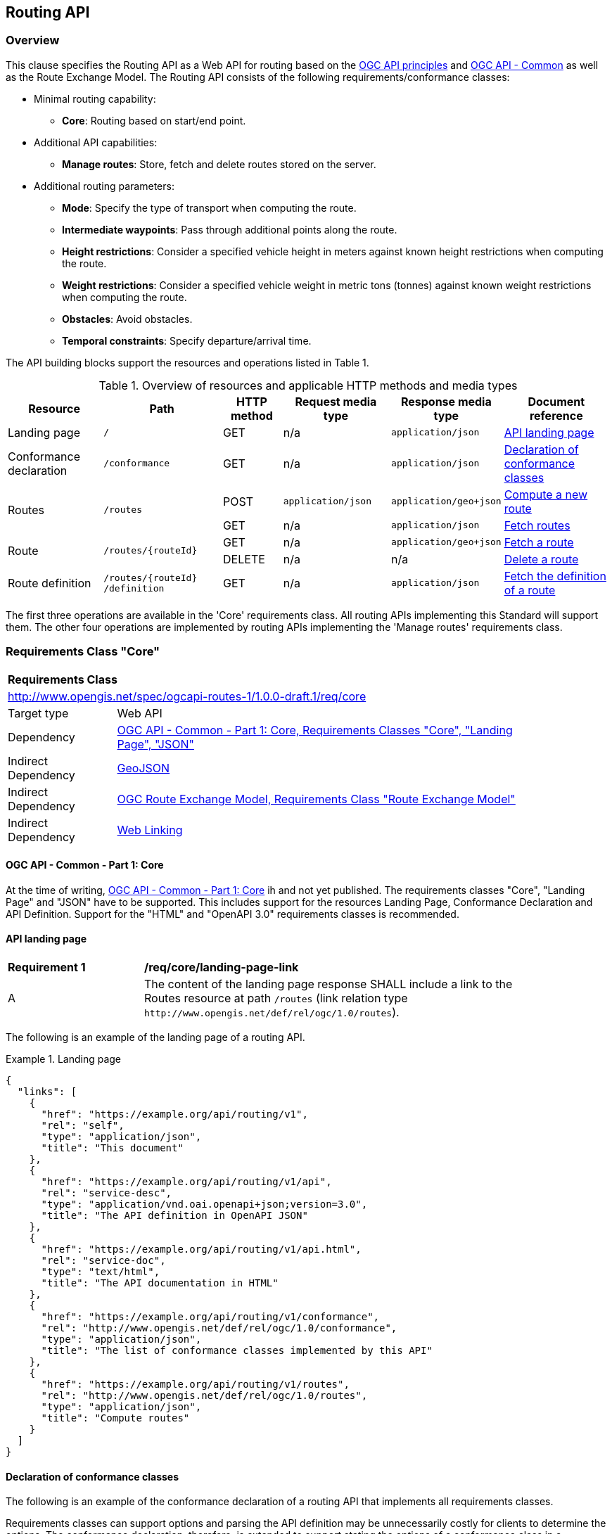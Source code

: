 [[routing-api]]
== Routing API

=== Overview

This clause specifies the Routing API as a Web API for routing based on the https://github.com/opengeospatial/OGC-Web-API-Guidelines[OGC API principles] and https://ogcapi.ogc.org/common/[OGC API - Common] as well as the Route Exchange Model. The Routing API consists of the following requirements/conformance classes:

* Minimal routing capability:
** **Core**: Routing based on start/end point.
* Additional API capabilities:
** **Manage routes**: Store, fetch and delete routes stored on the server.
* Additional routing parameters:
** **Mode**: Specify the type of transport when computing the route.
** **Intermediate waypoints**: Pass through additional points along the route.
** **Height restrictions**: Consider a specified vehicle height in meters against known height restrictions when computing the route.
** **Weight restrictions**: Consider a specified vehicle weight in metric tons (tonnes) against known weight restrictions when computing the route.
** **Obstacles**: Avoid obstacles.
** **Temporal constraints**: Specify departure/arrival time.

The API building blocks support the resources and operations listed in Table 1.

[#tldr,reftext='{table-caption} {counter:table-num}']
.Overview of resources and applicable HTTP methods and media types
[cols="16,20,10,18,18,18",options="header"]
!===
|Resource |Path |HTTP method |Request media type |Response media type |Document reference
|Landing page |`/` |GET |n/a |`application/json` |<<landing_page>>
|Conformance declaration |`/conformance` |GET |n/a |`application/json` |<<conformance_declaration>>
.2+|Routes .2+|`/routes` |POST |`application/json` |`application/geo+json` |<<compute_route>>
|GET |n/a |`application/json` |<<get_routes>>
.2+|Route .2+|`/routes/{routeId}` |GET |n/a |`application/geo+json` |<<get_route>>
|DELETE |n/a |n/a |<<delete_route>>
|Route definition |`/routes/{routeId} /definition` |GET |n/a |`application/json` |<<get_route_definition>>
!===

The first three operations are available in the 'Core' requirements class. All routing
APIs implementing this Standard will support them. The other four operations are implemented by routing APIs implementing the
'Manage routes' requirements class.

[[rc_core]]
=== Requirements Class "Core"

[cols="1,4",width="90%"]
|===
2+|*Requirements Class*
2+|http://www.opengis.net/spec/ogcapi-routes-1/1.0.0-draft.1/req/core
|Target type |Web API
|Dependency |<<CommonCore,OGC API - Common - Part 1: Core, Requirements Classes "Core", "Landing Page", "JSON">>
|Indirect Dependency |<<GeoJSON,GeoJSON>>
|Indirect Dependency |<<REM,OGC Route Exchange Model, Requirements Class "Route Exchange Model">>
|Indirect Dependency |<<rfc8288,Web Linking>>
|===

==== OGC API - Common - Part 1: Core

At the time of writing, <<CommonCore,OGC API - Common - Part 1: Core>> ih and not yet published. The requirements classes "Core", "Landing Page" and "JSON" have to be supported. This includes support for the resources Landing Page, Conformance Declaration and API Definition. Support for the "HTML" and "OpenAPI 3.0" requirements classes is recommended.

[[landing_page]]
==== API landing page

[[req_core_landing-page-link]]
[width="90%",cols="2,6a"]
|===
^|*Requirement {counter:req-id}* |*/req/core/landing-page-link*
^|A |The content of the landing page response SHALL include a link to the Routes resource at path `/routes` (link relation type `\http://www.opengis.net/def/rel/ogc/1.0/routes`).
|===

The following is an example of the landing page of a routing API.

[[example_lp]]
.Landing page
=================
[source,JSON]
----
{
  "links": [
    {
      "href": "https://example.org/api/routing/v1",
      "rel": "self",
      "type": "application/json",
      "title": "This document"
    },
    {
      "href": "https://example.org/api/routing/v1/api",
      "rel": "service-desc",
      "type": "application/vnd.oai.openapi+json;version=3.0",
      "title": "The API definition in OpenAPI JSON"
    },
    {
      "href": "https://example.org/api/routing/v1/api.html",
      "rel": "service-doc",
      "type": "text/html",
      "title": "The API documentation in HTML"
    },
    {
      "href": "https://example.org/api/routing/v1/conformance",
      "rel": "http://www.opengis.net/def/rel/ogc/1.0/conformance",
      "type": "application/json",
      "title": "The list of conformance classes implemented by this API"
    },
    {
      "href": "https://example.org/api/routing/v1/routes",
      "rel": "http://www.opengis.net/def/rel/ogc/1.0/routes",
      "type": "application/json",
      "title": "Compute routes"
    }
  ]
}
----
=================

[[conformance_declaration]]
==== Declaration of conformance classes

The following is an example of the conformance declaration of a routing API that implements all requirements classes.

Requirements classes can support options and parsing the API definition may be unnecessarily costly for clients to determine the options. The conformance declaration, therefore, is extended to support stating the options of a conformance class in a `properties` member where the conformance class URI is the key for the options of that conformance class.

[[example_cc]]
.Conformance declaration
=================
[source,JSON]
----
{
  "conformsTo": [
    "http://www.opengis.net/spec/ogcapi-routes-1/1.0.0-draft.1/conf/core",
    "http://www.opengis.net/spec/ogcapi-routes-1/1.0.0-draft.1/conf/mode",
    "http://www.opengis.net/spec/ogcapi-routes-1/1.0.0-draft.1/conf/intermediate-waypoints",
    "http://www.opengis.net/spec/ogcapi-routes-1/1.0.0-draft.1/conf/height",
    "http://www.opengis.net/spec/ogcapi-routes-1/1.0.0-draft.1/conf/weight",
    "http://www.opengis.net/spec/ogcapi-routes-1/1.0.0-draft.1/conf/obstacles",
    "http://www.opengis.net/spec/ogcapi-routes-1/1.0.0-draft.1/conf/time",
    "http://www.opengis.net/spec/ogcapi-routes-1/1.0.0-draft.1/conf/manage-routes"
  ],
  "properties": {
    "http://www.opengis.net/spec/ogcapi-routes-1/1.0.0-draft.1/conf/core": {
      "preferences": [
        "fastest",
        "shortest"
      ]
    },
    "http://www.opengis.net/spec/ogcapi-routes-1/1.0.0-draft.1/conf/mode": {
      "modes": [
        "motor-vehicle",
        "bicycle",
        "pedestrian"
      ]
    }
  }
}
----
=================

[[geometries]]
==== Geometries

All geometries used in the API are GeoJSON geometries. This includes the waypoints in the route definition and the geometries of all features in the route exchange model (overview, start, end, segments).

All geometries use coordinates based on the World Geodetic System 1984 (WGS 84) datum, i.e., the coordinate reference system used by Global Positioning System (GPS). In GeoJSON, a coordinate is an array of numbers. The first two elements are longitude and latitude, or easting and northing, precisely in that order and using decimal numbers. Height may be included as an optional third element.

Support for additional encodings or additional coordinate reference systems can be specified in future extensions.

[[routes]]
==== Routes

[[compute_route]]
===== Compute a new route

This operation creates a new route. The payload of the request specifies the definition of the new route.

The core requirements class supports a minimum route definition by two `waypoints`, the start and end point of the route.

In addition, clients can select a cost function as the routing `preference`. The API declares the cost functions that it supports in the Conformance Declaration resource and in the API definition.

An optional `name` for the route can be provided. The name can be used as the title in links to the route and is also included in the route itself.

[[req_core_compute-route-op]]
[width="90%",cols="2,6a"]
|===
^|*Requirement {counter:req-id}* |*/req/core/compute-route-op*
^|A |The server SHALL support the HTTP POST operation at the path `/routes`.
^|B |The server SHALL accept a route definition in the content of the request based upon the following OpenAPI 3.0 schema:

[source,YAML]
----
type: object
required:
  - inputs
properties:
  inputs:
    type: object
    required:
      - waypoints
    properties:
      name:
        type: string
      waypoints:
        type: object
        required:
          - value
        properties:
          value:
            type: object
            required:
              - type
              - coordinates
            properties:
              type:
                type: string
                enum:
                  - MultiPoint
              coordinates:
                type: array
                minItems: 2
                maxItems: 2
                items:
                  title: Points along the route
                  type: array
                  minItems: 2
                  items:
                    type: number
      preference:
        type: string
----
|===

Additional members in the route definition can be ignored.

NOTE: The content model of the route definition object has been designed so that it can be a valid request to an process execution request according to OGC API - Processes. This adds additional members "inputs" and "value" that would otherwise be unnecessary.

[[req_core_conformance-values]]
[width="90%",cols="2,6a"]
|===
^|*Requirement {counter:req-id}* |*/req/core/conformance-values*
^|A |The content of the conformance declaration response at path `/conformance` SHALL list all values that the `preference` parameter supports, based upon the following OpenAPI 3.0 schema:

[source,YAML]
----
type: object
required:
  - properties
properties:
  properties:
    type: object
    required:
      - http://www.opengis.net/spec/ogcapi-routes-1/1.0.0-draft.1/conf/core
    properties:
      http://www.opengis.net/spec/ogcapi-routes-1/1.0.0-draft.1/conf/core:
        type: object
        required:
          - preferences
        properties:
          preferences:
            type: array
            items:
              minItems: 1
              type: string
----
|===

See <<example_cc>> for an example.

NOTE: It is planned to register well-known cost functions with the OGC Naming Authority that are recommended for use, where applicable. Once a register has been established, this specification will be updated. Until then, use `fastest` for cost functions that optimize duration and `shortest` for cost functions that optimize distance.

The preference is a client hint and it is the decision of the server how to consider the preference in the computation of the route. The first value listed in the array is considered the default cost function, if no preference is specified in the route definition.

[[req_core_compute-route-success]]
[width="90%",cols="2,6a"]
|===
^|*Requirement {counter:req-id}* |*/req/core/compute-route-success*
^|A |A successful, synchronous execution of the operation SHALL be reported as a response with a HTTP status code `200`.
^|B |By default (and this requirements class provides no mechanism to change the default), the content SHALL conform to the requirements class "Route Exchange Model".
|===

[[rec_core_compute-route-success]]
[width="90%",cols="2,6a"]
|===
^|*Recommendation {counter:rec-id}* |*/rec/core/compute-route-success*
^|A |If the request included an `Accept-Language` header, the server SHOULD try to honor the request and otherwise fall back to an available language.
^|B |The response SHOULD include a `Content-Language` header with the language used for instructions and names, in particular road/street names, if the language of the text values is known and the same language is used for all text fields in the route.
|===

This requirements class only specifies requirements for the synchronous execution of a routing request. Requirements for the asynchronous execution can be added in a future extension.

[[req_core_error]]
[width="90%",cols="2,6a"]
|===
^|*Requirement {counter:req-id}* |*/req/core/error*
^|A |If the request does not conform to the requirements (e.g., the route definition is invalid) a response with status code `400` SHALL be returned.
^|B |If the request is valid, but the server is not able to process the request (e.g., the server has insufficient route network data for the request), a response with status code `422` SHALL be returned.
|===

[[example_route_definition]]
.Route definition
=================
This requests the fastest route from Reagan Airport to the U.S. Capitol
in Washington, D.C.

[source,JSON]
----
{
  "inputs": {
    "name": "Reagan Airport to Capitol",
    "waypoints": {
      "value": {
        "type": "MultiPoint",
        "coordinates": [
          [
            -77.037722,
            38.851444
          ],
          [
            -77.009003,
            38.889931
          ]
        ]
      }
    },
    "preference": "fastest"
  }
}
----
=================

[[example_route]]
.A route
=================
[source,JSON]
----
{
  "type": "FeatureCollection",
  "name": "Reagan Airport to Capitol",
  "features": [
    {
      "type": "Feature",
      "id": 1,
      "geometry": {
        "type": "LineString",
        "coordinates": [
          [
            -77.037722,
            38.851444
          ],
          ...,
          [
            -77.012520,
            38.889780
          ]
        ]
      },
      "properties": {
        "featureType": "route overview",
        "length_m": 8213,
        "duration_s": 483
      }
    },
    {
      "type": "Feature",
      "id": 2,
      "geometry": {
        "type": "Point",
        "coordinates": [
          -77.037722,
          38.851444
        ]
      },
      "properties": {
        "featureType": "start"
      }
    },
    {
      "type": "Feature",
      "id": 3,
      "geometry": {
        "type": "Point",
        "coordinates": [
          -77.041674,
          38.871088
        ]
      },
      "properties": {
        "featureType": "segment",
        "length_m": 3314,
        "duration_s": 213,
        "instruction": "turn right",
        "roadName": "George Washington Memorial Pkwy",
        "maxHeight": 4.5,
        "speedLimit": 55,
        "speedLimitUnit": "mph"
      }
    },
    ...,
    {
      "type": "Feature",
      "id": 17,
      "geometry": {
        "type": "Point",
        "coordinates": [
          -77.012520,
          38.889780
        ]
      },
      "properties": {
        "featureType": "segment",
        "length_m": 517,
        "duration_s": 73,
        "roadName": "First Street",
        "speedLimit": 35,
        "speedLimitUnit": "mph"
      }
    },
    {
      "type": "Feature",
      "id": 18,
      "geometry": {
        "type": "Point",
        "coordinates": [
          -77.012520,
          38.889780
        ]
      },
      "properties": {
        "featureType": "end"
      }
    }
  ]
}
----
=================

[[rc_manage-routes]]
=== Requirements Class "Manage routes"

[cols="1,4",width="90%"]
|===
2+|*Requirements Class*
2+|http://www.opengis.net/spec/ogcapi-routes-1/1.0.0-draft.1/req/manage-routes
|Target type |Web API
|Dependency |<<rc_core>>
|===

[[route2]]
==== Routes

[[req_manage-routes_routes-success]]
[width="90%",cols="2,6a"]
|===
^|*Requirement {counter:req-id}* |*/req/manage-routes/routes-success*
^|A |The response to a successful execution of the operation to compute a route SHALL include a header `Location` with the URI of the new route that is a direct sub-resource of `/routes`.
|===

[[example_route_location]]
.New route request
=================
In the response to a synchronous request to compute a route, the server returns the route in the payload, but also the URI of the new route (`https://example.org/api/routing/v1/routes/hdg6g`) on the server.

[source]
----
POST /api/routing/v1/routes HTTP/1.1
Host: example.org
Content-Type: application/json

{ ... the route definition ... }

HTTP/1.1 200 OK
Date: Tue, 22 Dec 2021 16:42:23 GMT
Location: https://example.org/api/routing/v1/routes/hdg6g
Content-Type: application/geo+json

{ ... the route ... }
----
=================

[[per_manage-routes_purge-routes]]
[width="90%",cols="2,6a"]
|===
^|*Permission {counter:per-id}* |*/per/manage-routes/purge-routes*
^|A |Routing APIs may purge routes stored on the server automatically.
|===

Typically, routes will be removed after a reasonable time, for example, a few hours after the route has last been accessed.

[[get_routes]]
===== Fetch routes

This operation returns a list of routes that are currently available.

[[req_manage-routes_get-routes-op]]
[width="90%",cols="2,6a"]
|===
^|*Requirement {counter:req-id}* |*/req/manage-routes/get-routes-op*
^|A |The server SHALL support the HTTP GET operation at the path `/routes`.
|===

[[req_manage-routes_get-routes-success]]
[width="90%",cols="2,6a"]
|===
^|*Requirement {counter:req-id}* |*/req/manage-routes/get-routes-success*
^|A |A successful execution of the operation SHALL be reported as a response with a HTTP status code `200`.
^|B |The content of that response SHALL be based upon the following OpenAPI 3.0 schema:

[source,YAML]
----
type: object
properties:
  links:
    type: array
    items:
      type: object
      required:
        - rel
        - href
      properties:
        href:
          type: string
        rel:
          type: string
        type:
          type: string
        hreflang:
          type: string
        title:
          type: string
----
^|C |The links SHALL include a link (link relation `item`) to a route currently on the server.
^|D |If a route has a name, the name SHALL be used in the link title.
|===

Access to this resource will typically require authentication. The server will only include links 
to routes that the client is authorized to access.

[[example_routes]]
.Routes
=================
[source,JSON]
----
{
  "links": [
    {
      "href": "https://example.org/api/routing/v1/routes",
      "rel": "self",
      "type": "application/json",
      "title": "This document"
    },
    {
      "href": "https://example.org/api/routing/v1/routes/5hsb32",
      "rel": "item",
      "type": "application/geo+json",
      "title": "Lincoln Memorial to hotel"
    },
    {
      "href": "https://example.org/api/routing/v1/routes/9fg3dh",
      "rel": "item",
      "type": "application/geo+json",
      "title": "Lafayette Square to Zoo"
    },
    {
      "href": "https://example.org/api/routing/v1/routes/j6gdg3",
      "rel": "item",
      "type": "application/geo+json",
      "title": "DCA to hotel"
    }
  ]
}
----
=================

[[route]]
==== Route

[[get_route]]
===== Fetch a route

This operation returns the route with id `routeId`. The route content is
described by the "Route Exchange Model".

[[req_manage-routes_get-route-op]]
[width="90%",cols="2,6a"]
|===
^|*Requirement {counter:req-id}* |*/req/manage-routes/get-route-op*
^|A |The server SHALL support the HTTP GET operation at the path `/routes/{routeId}`
for each route referenced from the Routes resource at `/routes`.
|===

[[req_manage-routes_get-route-success]]
[width="90%",cols="2,6a"]
|===
^|*Requirement {counter:req-id}* |*/req/manage-routes/get-route-success*
^|A |The response to the request SHALL conform to the requirement `/req/core/compute-route-success`.
|===

See <<example_route>> for an example of a route.

[[delete_route]]
===== Delete a route

This operation deletes the route with identifier `routeId`.
If the route is still in processing, the routing process is canceled.

[[req_manage-routes_delete-route-op]]
[width="90%",cols="2,6a"]
|===
^|*Requirement {counter:req-id}* |*/req/manage-routes/delete-route-op*
^|A |The server SHALL support the HTTP DELETE operation at the path `/routes/{routeId}` for each route referenced from the Routes resource at `/routes`.
|===

[[req_manage-routes_delete-route-success]]
[width="90%",cols="2,6a"]
|===
^|*Requirement {counter:req-id}* |*/req/manage-routes/delete-route-success*
^|A |A successful execution of the operation SHALL be reported as a response with a HTTP status code `200` or `204`.
^|B |If the operation is not executed immediately, but is added to a processing queue, the response SHALL have a HTTP status code `202`.
|===

After the execution of the request, the route will no longer be included in the Routes resource (path `/routes`) and a GET request to `/routes/{routeId}` will return a response with a HTTP status code `404`.

[[route_definition]]
==== Route definition

[[get_route_definition]]
===== Fetch the definition of a route

This operation returns the input parameters used to create the route with id `routeId`.

[[req_manage-routes_route-definition-op]]
[width="90%",cols="2,6a"]
|===
^|*Requirement {counter:req-id}* |*/req/manage-routes/route-definition-op*
^|A |The server SHALL support the HTTP GET operation at the path `/routes/{routeId}/definition` for each route referenced from the Routes resource at `/routes`.
|===

[[req_manage-routes_route-definition-success]]
[width="90%",cols="2,6a"]
|===
^|*Requirement {counter:req-id}* |*/req/manage-routes/route-definition-success*
^|A |A successful execution of the operation SHALL be reported as a response with a HTTP status code `200`.
^|B |The content of that response SHALL be identical to the content of the POST request to `/routes` when the route was created.
|===

[[rc_intermediate-waypoints]]
=== Requirements Class "Intermediate waypoints"

Additional waypoints along the route between start and end to consider
when computing the route.

[cols="1,4",width="90%"]
|===
2+|*Requirements Class*
2+|http://www.opengis.net/spec/ogcapi-routes-1/1.0.0-draft.1/req/intermediate-waypoints
|Target type |Web API
|Dependency |<<rc_core>>
|===

[[req_intermediate-waypoints_input]]
[width="90%",cols="2,6a"]
|===
^|*Requirement {counter:req-id}* |*/req/intermediate-waypoints/input*
^|A |The server SHALL support at least five points in the member with the
name "waypoints" in the route definition in a HTTP POST request to the
path `/routes` (i.e. `maxItems` may be removed from the schema definition
or increased to a value larger than '4').
|===

[[req_intermediate-waypoints_success]]
[width="90%",cols="2,6a"]
|===
^|*Requirement {counter:req-id}* |*/req/intermediate-waypoints/success*
^|A |The computed route SHALL pass through all waypoints in the order
in which they have been provided. "Pass through" means that the route
overview line string geometry passes through the position or a position
on the route network that is close to the waypoint.
|===

[[rc_mode]]
=== Requirements Class "Modes"

Mode is a restriction based on the type of transport desired when computing the route. For instance, "On Road", "Off Road". The API declares the modes that it supports.

[cols="1,4",width="90%"]
|===
2+|*Requirements Class*
2+|http://www.opengis.net/spec/ogcapi-routes-1/1.0.0-draft.1/req/mode
|Target type |Web API
|Dependency |<<rc_core>>
|===

[[req_mode_input]]
[width="90%",cols="2,6a"]
|===
^|*Requirement {counter:req-id}* |*/req/mode/input*
^|A |The server SHALL support a member at the JSON Pointer `/inputs/mode` in the route definition in a HTTP POST request to the path `/routes` based on the following schema:

[source,YAML]
----
type: string
----
|===

[[req_mode_conformance-values]]
[width="90%",cols="2,6a"]
|===
^|*Requirement {counter:req-id}* |*/req/mode/conformance-values*
^|A |The content of the conformance declaration response at path `/conformance` SHALL list all values that the `mode` parameter supports, based upon the following OpenAPI 3.0 schema:

[source,YAML]
----
type: object
required:
  - properties
properties:
  properties:
    type: object
    required:
      - http://www.opengis.net/spec/ogcapi-routes-1/1.0.0-draft.1/conf/mode
    properties:
      http://www.opengis.net/spec/ogcapi-routes-1/1.0.0-draft.1/conf/mode:
        type: object
        required:
          - modes
        properties:
          modes:
            type: array
            items:
              minItems: 1
              type: string
----
|===

See <<example_cc>> for an example.

NOTE: It is planned to register well-known modes with the OGC Naming Authority that are recommended for use, where applicable.

The mode is a client hint and it is the decision of the server how to consider the selected mode in the computation of the route. The first value listed in the array is considered to be the default mode, if no mode is specified in the route definition.

[[rc_height]]
=== Requirements Class "Height restrictions"

Consider a specified vehicle height in meters against known height restrictions when computing the route.

[cols="1,4",width="90%"]
|===
2+|*Requirements Class*
2+|http://www.opengis.net/spec/ogcapi-routes-1/1.0.0-draft.1/req/height
|Target type |Web API
|Dependency |<<rc_core>>
|===

[[req_height_input]]
[width="90%",cols="2,6a"]
|===
^|*Requirement {counter:req-id}* |*/req/height/input*
^|A |The server SHALL support a member at the JSON Pointer `/inputs/height` in the route definition in a HTTP POST request to the path `/routes` based on the following schema:

[source,YAML]
----
type: number
minimum: 0
----
|===

[[req_height_success]]
[width="90%",cols="2,6a"]
|===
^|*Requirement {counter:req-id}* |*/req/height/success*
^|A |The computed route SHALL be passable by vehicles with a height up to
the value of "height" in meters.
|===

[[rc_weight]]
=== Requirements Class "Weight restrictions"

Consider a specified vehicle weight in metric tons (tonnes) against known weight restrictions when computing the route.

[cols="1,4",width="90%"]
|===
2+|*Requirements Class*
2+|http://www.opengis.net/spec/ogcapi-routes-1/1.0.0-draft.1/req/weight
|Target type |Web API
|Dependency |<<rc_core>>
|===

[[req_weight_input]]
[width="90%",cols="2,6a"]
|===
^|*Requirement {counter:req-id}* |*/req/weight/input*
^|A |The server SHALL support a member at the JSON Pointer `/inputs/weight` in the route definition in a HTTP POST request to the path `/routes` based on the following schema:

[source,YAML]
----
type: number
minimum: 0
----
|===

[[req_weight_success]]
[width="90%",cols="2,6a"]
|===
^|*Requirement {counter:req-id}* |*/req/weight/success*
^|A |The computed route SHALL be passable by vehicles with a weight up to the value of "weight" in metric tons (tonnes).
|===

[[rc_obstacles]]
=== Requirements Class "Obstacles"

One or more polygons describing areas the route should avoid.

[cols="1,4",width="90%"]
|===
2+|*Requirements Class*
2+|http://www.opengis.net/spec/ogcapi-routes-1/1.0.0-draft.1/req/obstacles
|Target type |Web API
|Dependency |<<rc_core>>
|===

[[req_obstacles_input]]
[width="90%",cols="2,6a"]
|===
^|*Requirement {counter:req-id}* |*/req/obstacles/input*
^|A |The server SHALL support a member at the JSON Pointer `/inputs/obstacles` in the route definition in a HTTP POST request to the path `/routes` based on the following schema (a GeoJSON MultiPolygon, wrapped into a "value" member):

[source,YAML]
----
type: object
required:
  - value
properties:
  value:
    type: object
    required:
      - type
      - coordinates
    properties:
      type:
        type: string
        enum:
          - MultiPolygon
      coordinates:
        type: array
        items:
          type: array
          items:
            type: array
            minItems: 4
            items:
              type: array
              minItems: 2
              items:
                type: number
----
|===

[[req_obstacles_success]]
[width="90%",cols="2,6a"]
|===
^|*Requirement {counter:req-id}* |*/req/obstacles/success*
^|A |The computed route SHALL not pass through the polygons identified as obstacles.
|===

[[rc_time]]
=== Requirements Class "Temporal constraints"

The time of departure or arrival. The default value is an immediate departure.

[cols="1,4",width="90%"]
|===
2+|*Requirements Class*
2+|http://www.opengis.net/spec/ogcapi-routes-1/1.0.0-draft.1/req/time
|Target type |Web API
|Dependency |<<rc_core>>
|===

[[req_time_input]]
[width="90%",cols="2,6a"]
|===
^|*Requirement {counter:req-id}* |*/req/time/input*
^|A |The server SHALL support a member at the JSON Pointer `/inputs/when` in the route definition in a HTTP POST request to the path `/routes` based on the following schema (an time constraint object, wrapped into a "value" member):

[source,YAML]
----
type: object
required:
  - value
properties:
  value:
    type: object
    required:
      - timestamp
    properties:
      timestamp:
        type: string
        format: date-time
      type:
        type: string
        default: departure
        enum:
          - departure
          - arrival
----
^|B |The `timestamp` value SHALL be a `date-time` string value according to link:https://tools.ietf.org/html/rfc3339#section-5.6[RFC 3339, 5.6] in UTC (time zone "Z").
|===

[[req_time_success]]
[width="90%",cols="2,6a"]
|===
^|*Requirement {counter:req-id}* |*/req/time/success*
^|A |All temporal information in the route SHALL be based on the values in the "when" member (the time of departure or arrival, the default value is an immediate departure).
^|B |The start and end of the route SHALL include the `timestamp` property.
^|C |The route overview and the segments SHALL include the `duration_s` properties.
|===

[[rec_time_success]]
[width="90%",cols="2,6a"]
|===
^|*Recommendation {counter:rec-id}* |*/rec/time/success*
^|A |The route SHOULD consider the expected traffic situation at the time specified in the "when" member.
|===
